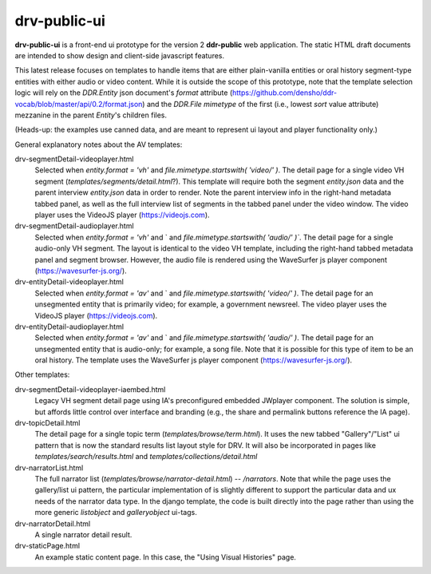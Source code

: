 ==========
drv-public-ui
==========

**drv-public-ui** is a front-end ui prototype for the version 2 **ddr-public** web application. The static HTML draft documents are intended to show design and client-side javascript features.

This latest release focuses on templates to handle items that are either plain-vanilla entities or oral history segment-type entities with either audio or video content. While it is outside the scope of this prototype, note that the template selection logic will rely on the `DDR.Entity` json document's `format` attribute (https://github.com/densho/ddr-vocab/blob/master/api/0.2/format.json) and the `DDR.File` `mimetype` of the first (i.e., lowest `sort` value attribute) mezzanine in the parent `Entity`'s children files. 

(Heads-up: the examples use canned data, and are meant to represent ui layout and player functionality only.)

General explanatory notes about the AV templates:

drv-segmentDetail-videoplayer.html
    Selected when `entity.format = 'vh'` and `file.mimetype.startswith( 'video/' )`. The detail page for a single video VH segment (`templates/segments/detail.html`?). This template will require both the segment `entity.json` data and the parent interview `entity.json` data in order to render. Note the parent interview info in the right-hand metadata tabbed panel, as well as the full interview list of segments in the tabbed panel under the video window. The video player uses the VideoJS player (https://videojs.com). 

drv-segmentDetail-audioplayer.html
    Selected when `entity.format = 'vh'` and ` and `file.mimetype.startswith( 'audio/' )``. The detail page for a single audio-only VH segment. The layout is identical to the video VH template, including the right-hand tabbed metadata panel and segment browser. However, the audio file is rendered using the WaveSurfer js player component (https://wavesurfer-js.org/).

drv-entityDetail-videoplayer.html
    Selected when `entity.format = 'av'` and ` and `file.mimetype.startswith( 'video/' )`. The detail page for an unsegmented entity that is primarily video; for example, a government newsreel. The video player uses the VideoJS player (https://videojs.com).

drv-entityDetail-audioplayer.html
    Selected when `entity.format = 'av'` and ` and `file.mimetype.startswith( 'audio/' )`. The detail page for an unsegmented entity that is audio-only; for example, a song file. Note that it is possible for this type of item to be an oral history. The template uses the WaveSurfer js player component (https://wavesurfer-js.org/).

Other templates:

drv-segmentDetail-videoplayer-iaembed.html
    Legacy VH segment detail page using IA's preconfigured embedded JWplayer component. The solution is simple, but affords little control over interface and branding (e.g., the share and permalink buttons reference the IA page). 

drv-topicDetail.html
    The detail page for a single topic term (`templates/browse/term.html`). It uses the new tabbed "Gallery"/"List" ui pattern that is now the standard results list layout style for DRV. It will also be incorporated in pages like `templates/search/results.html` and `templates/collections/detail.html`
    
drv-narratorList.html
    The full narrator list (`templates/browse/narrator-detail.html`) -- `/narrators`. Note that while the page uses the gallery/list ui pattern, the particular implementation of is slightly different to support the particular data and ux needs of the narrator data type. In the django template, the code is built directly into the page rather than using the more generic `listobject` and `galleryobject` ui-tags. 

drv-narratorDetail.html
    A single narrator detail result. 

drv-staticPage.html
    An example static content page. In this case, the "Using Visual Histories" page.